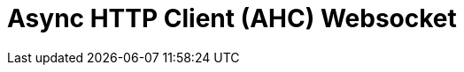 // Do not edit directly!
// This file was generated by camel-quarkus-maven-plugin:update-extension-doc-page

= Async HTTP Client (AHC) Websocket
:cq-artifact-id: camel-quarkus-ahc-ws
:cq-artifact-id-base: ahc-ws
:cq-native-supported: true
:cq-status: Stable
:cq-deprecated: false
:cq-jvm-since: 1.0.0
:cq-native-since: 1.0.0
:cq-camel-part-name: ahc-ws
:cq-camel-part-title: Async HTTP Client (AHC) Websocket
:cq-camel-part-description: Exchange data with external Websocket servers using Async Http Client.
:cq-extension-page-title: Async HTTP Client (AHC) Websocket
